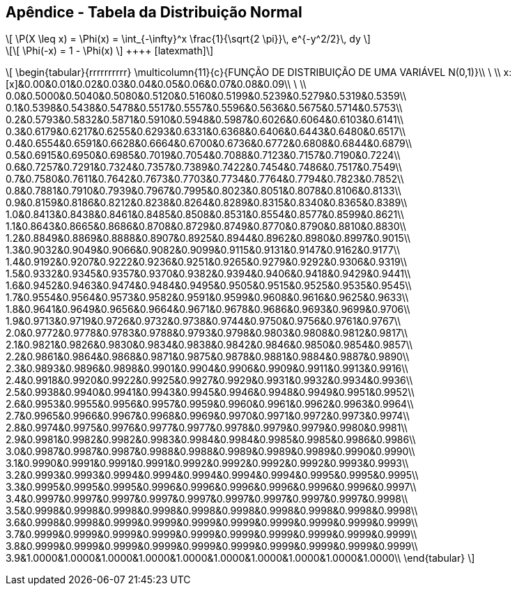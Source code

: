 == Apêndice - Tabela da Distribuição Normal

[latexmath]
++++
\[
 \P(X \leq x) = \Phi(x) = \int_{-\infty}^x \frac{1}{\sqrt{2 \pi}}\,
      e^{-y^2/2}\, dy
\]
++++

[latexmath]
++++
\[
 \Phi(-x) = 1 - \Phi(x)
 \]
 ++++
 
[latexmath]
++++
\[
\begin{tabular}{rrrrrrrrrr}
\multicolumn{11}{c}{FUNÇÃO DE DISTRIBUIÇÃO DE UMA VARIÁVEL N(0,1)}\\
\ \\
x:[x]&0.00&0.01&0.02&0.03&0.04&0.05&0.06&0.07&0.08&0.09\\
\ \\
0.0&0.5000&0.5040&0.5080&0.5120&0.5160&0.5199&0.5239&0.5279&0.5319&0.5359\\
0.1&0.5398&0.5438&0.5478&0.5517&0.5557&0.5596&0.5636&0.5675&0.5714&0.5753\\
0.2&0.5793&0.5832&0.5871&0.5910&0.5948&0.5987&0.6026&0.6064&0.6103&0.6141\\
0.3&0.6179&0.6217&0.6255&0.6293&0.6331&0.6368&0.6406&0.6443&0.6480&0.6517\\
0.4&0.6554&0.6591&0.6628&0.6664&0.6700&0.6736&0.6772&0.6808&0.6844&0.6879\\
0.5&0.6915&0.6950&0.6985&0.7019&0.7054&0.7088&0.7123&0.7157&0.7190&0.7224\\
0.6&0.7257&0.7291&0.7324&0.7357&0.7389&0.7422&0.7454&0.7486&0.7517&0.7549\\
0.7&0.7580&0.7611&0.7642&0.7673&0.7703&0.7734&0.7764&0.7794&0.7823&0.7852\\
0.8&0.7881&0.7910&0.7939&0.7967&0.7995&0.8023&0.8051&0.8078&0.8106&0.8133\\
0.9&0.8159&0.8186&0.8212&0.8238&0.8264&0.8289&0.8315&0.8340&0.8365&0.8389\\
1.0&0.8413&0.8438&0.8461&0.8485&0.8508&0.8531&0.8554&0.8577&0.8599&0.8621\\
1.1&0.8643&0.8665&0.8686&0.8708&0.8729&0.8749&0.8770&0.8790&0.8810&0.8830\\
1.2&0.8849&0.8869&0.8888&0.8907&0.8925&0.8944&0.8962&0.8980&0.8997&0.9015\\
1.3&0.9032&0.9049&0.9066&0.9082&0.9099&0.9115&0.9131&0.9147&0.9162&0.9177\\
1.4&0.9192&0.9207&0.9222&0.9236&0.9251&0.9265&0.9279&0.9292&0.9306&0.9319\\
1.5&0.9332&0.9345&0.9357&0.9370&0.9382&0.9394&0.9406&0.9418&0.9429&0.9441\\
1.6&0.9452&0.9463&0.9474&0.9484&0.9495&0.9505&0.9515&0.9525&0.9535&0.9545\\
1.7&0.9554&0.9564&0.9573&0.9582&0.9591&0.9599&0.9608&0.9616&0.9625&0.9633\\
1.8&0.9641&0.9649&0.9656&0.9664&0.9671&0.9678&0.9686&0.9693&0.9699&0.9706\\
1.9&0.9713&0.9719&0.9726&0.9732&0.9738&0.9744&0.9750&0.9756&0.9761&0.9767\\
2.0&0.9772&0.9778&0.9783&0.9788&0.9793&0.9798&0.9803&0.9808&0.9812&0.9817\\
2.1&0.9821&0.9826&0.9830&0.9834&0.9838&0.9842&0.9846&0.9850&0.9854&0.9857\\
2.2&0.9861&0.9864&0.9868&0.9871&0.9875&0.9878&0.9881&0.9884&0.9887&0.9890\\
2.3&0.9893&0.9896&0.9898&0.9901&0.9904&0.9906&0.9909&0.9911&0.9913&0.9916\\
2.4&0.9918&0.9920&0.9922&0.9925&0.9927&0.9929&0.9931&0.9932&0.9934&0.9936\\
2.5&0.9938&0.9940&0.9941&0.9943&0.9945&0.9946&0.9948&0.9949&0.9951&0.9952\\
2.6&0.9953&0.9955&0.9956&0.9957&0.9959&0.9960&0.9961&0.9962&0.9963&0.9964\\
2.7&0.9965&0.9966&0.9967&0.9968&0.9969&0.9970&0.9971&0.9972&0.9973&0.9974\\
2.8&0.9974&0.9975&0.9976&0.9977&0.9977&0.9978&0.9979&0.9979&0.9980&0.9981\\
2.9&0.9981&0.9982&0.9982&0.9983&0.9984&0.9984&0.9985&0.9985&0.9986&0.9986\\
3.0&0.9987&0.9987&0.9987&0.9988&0.9988&0.9989&0.9989&0.9989&0.9990&0.9990\\
3.1&0.9990&0.9991&0.9991&0.9991&0.9992&0.9992&0.9992&0.9992&0.9993&0.9993\\
3.2&0.9993&0.9993&0.9994&0.9994&0.9994&0.9994&0.9994&0.9995&0.9995&0.9995\\
3.3&0.9995&0.9995&0.9995&0.9996&0.9996&0.9996&0.9996&0.9996&0.9996&0.9997\\
3.4&0.9997&0.9997&0.9997&0.9997&0.9997&0.9997&0.9997&0.9997&0.9997&0.9998\\
3.5&0.9998&0.9998&0.9998&0.9998&0.9998&0.9998&0.9998&0.9998&0.9998&0.9998\\
3.6&0.9998&0.9998&0.9999&0.9999&0.9999&0.9999&0.9999&0.9999&0.9999&0.9999\\
3.7&0.9999&0.9999&0.9999&0.9999&0.9999&0.9999&0.9999&0.9999&0.9999&0.9999\\
3.8&0.9999&0.9999&0.9999&0.9999&0.9999&0.9999&0.9999&0.9999&0.9999&0.9999\\
3.9&1.0000&1.0000&1.0000&1.0000&1.0000&1.0000&1.0000&1.0000&1.0000&1.0000\\
\end{tabular}
\]
++++








